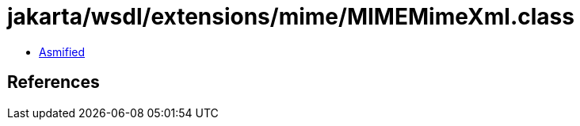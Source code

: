 = jakarta/wsdl/extensions/mime/MIMEMimeXml.class

 - link:MIMEMimeXml-asmified.java[Asmified]

== References

